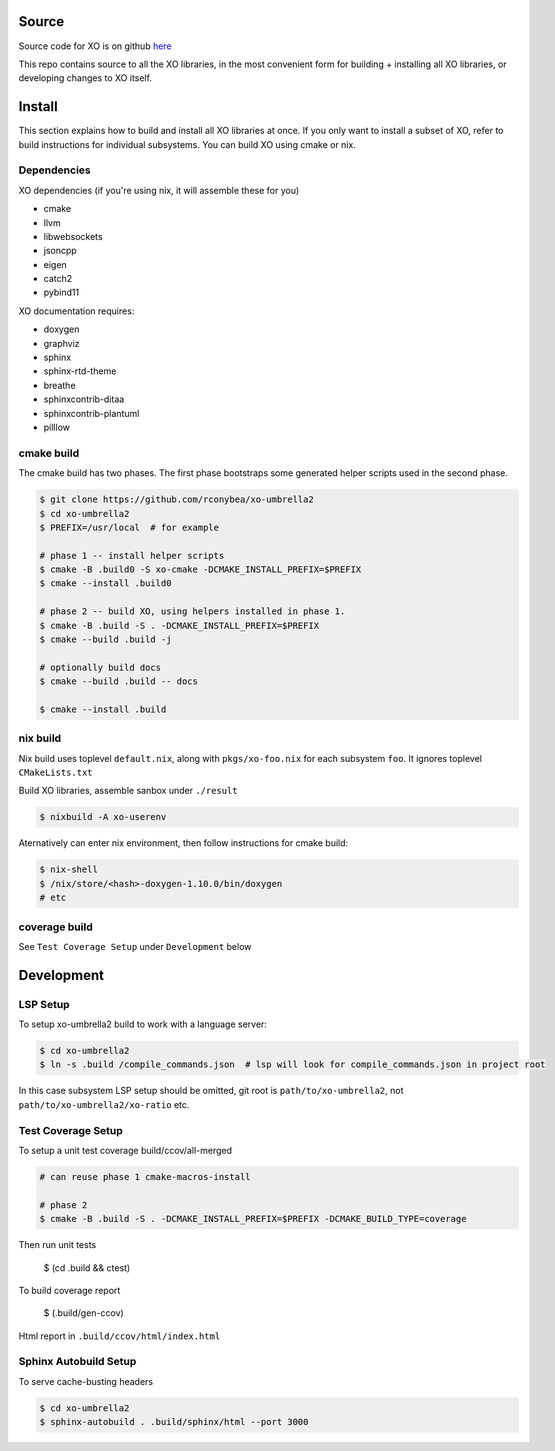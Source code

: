 .. _install:

.. toctree
   :maxdepth: 2

Source
======

Source code for XO is on github `here`_

.. _here: https://github.com/rconybea/xo-umbrella2

This repo contains source to all the XO libraries,  in the most convenient form for
building + installing all XO libraries, or developing changes to XO itself.

Install
=======

This section explains how to build and install all XO libraries at once.
If you only want to install a subset of XO, refer to build instructions for individual subsystems.
You can build XO using cmake or nix.

Dependencies
------------

XO dependencies (if you're using nix, it will assemble these for you)

- cmake
- llvm
- libwebsockets
- jsoncpp
- eigen
- catch2
- pybind11

XO documentation requires:

- doxygen
- graphviz
- sphinx
- sphinx-rtd-theme
- breathe
- sphinxcontrib-ditaa
- sphinxcontrib-plantuml
- pilllow

cmake build
-----------

The cmake build has two phases.
The first phase bootstraps some generated helper scripts used in the second phase.

.. code-block::

    $ git clone https://github.com/rconybea/xo-umbrella2
    $ cd xo-umbrella2
    $ PREFIX=/usr/local  # for example

    # phase 1 -- install helper scripts
    $ cmake -B .build0 -S xo-cmake -DCMAKE_INSTALL_PREFIX=$PREFIX
    $ cmake --install .build0

    # phase 2 -- build XO, using helpers installed in phase 1.
    $ cmake -B .build -S . -DCMAKE_INSTALL_PREFIX=$PREFIX
    $ cmake --build .build -j

    # optionally build docs
    $ cmake --build .build -- docs

    $ cmake --install .build


nix build
---------

Nix build uses toplevel ``default.nix``, along with ``pkgs/xo-foo.nix`` for each subsystem ``foo``.
It ignores toplevel ``CMakeLists.txt``

Build XO libraries, assemble sanbox under ``./result``

.. code-block::

    $ nixbuild -A xo-userenv


Aternatively can enter nix environment, then follow instructions for cmake build:

.. code-block::

    $ nix-shell
    $ /nix/store/<hash>-doxygen-1.10.0/bin/doxygen
    # etc


coverage build
--------------

See ``Test Coverage Setup`` under ``Development`` below

Development
===========

LSP Setup
---------

To setup xo-umbrella2 build to work with a language server:

.. code-block::

    $ cd xo-umbrella2
    $ ln -s .build /compile_commands.json  # lsp will look for compile_commands.json in project root


In this case subsystem LSP setup should be omitted, git root is ``path/to/xo-umbrella2``,
not ``path/to/xo-umbrella2/xo-ratio`` etc.

Test Coverage Setup
-------------------

To setup a unit test coverage build/ccov/all-merged

.. code-block::

    # can reuse phase 1 cmake-macros-install

    # phase 2
    $ cmake -B .build -S . -DCMAKE_INSTALL_PREFIX=$PREFIX -DCMAKE_BUILD_TYPE=coverage

Then run unit tests

    $ (cd .build && ctest)

To build coverage report

    $ (.build/gen-ccov)

Html report in ``.build/ccov/html/index.html``



Sphinx Autobuild Setup
----------------------

To serve cache-busting headers

.. code-block::

    $ cd xo-umbrella2
    $ sphinx-autobuild . .build/sphinx/html --port 3000
